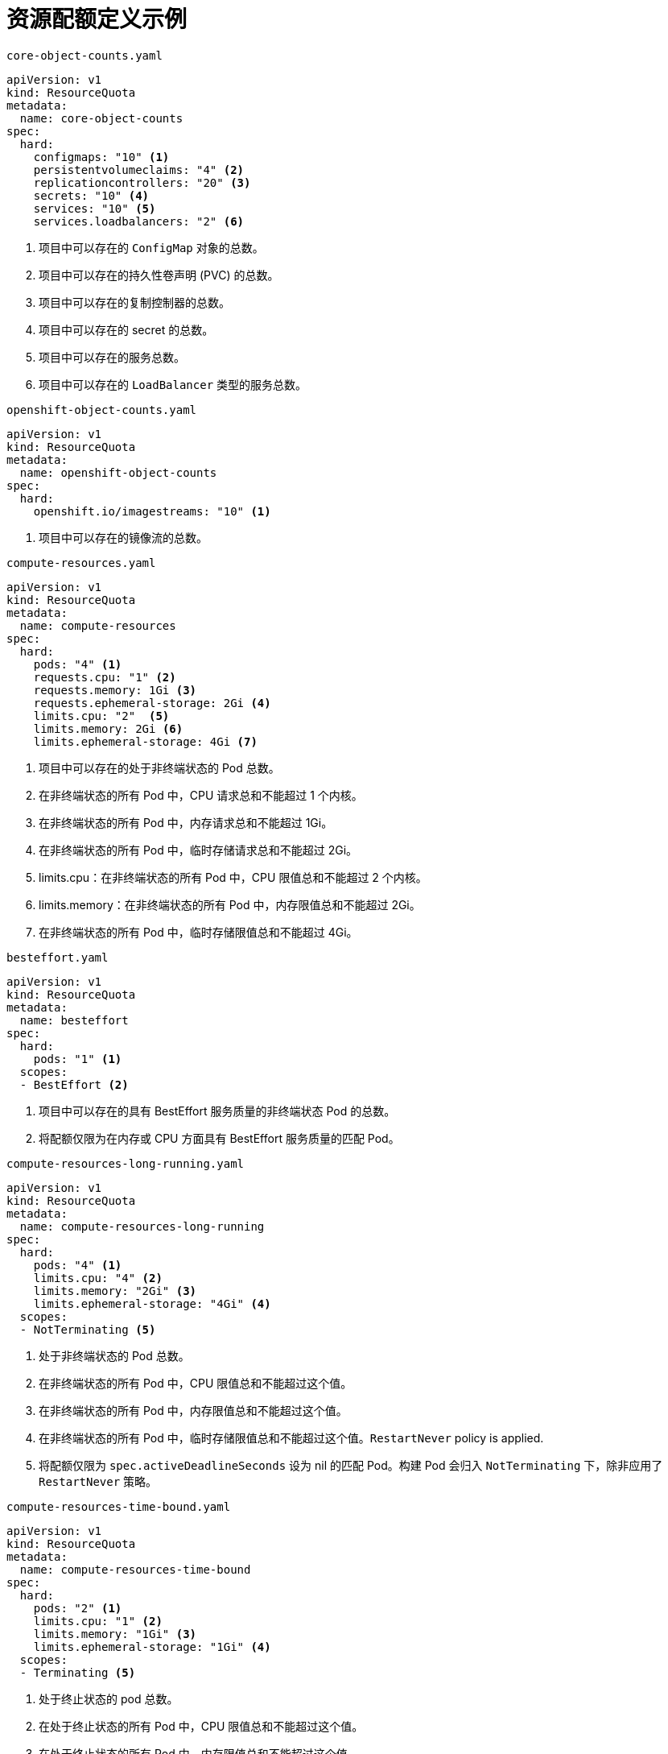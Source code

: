 // Module included in the following assemblies:
//
// * applications/quotas/quotas-setting-per-project.adoc

[id="quotas-sample-resource-quota-definitions_{context}"]
= 资源配额定义示例

.`core-object-counts.yaml`
[source,yaml]
----
apiVersion: v1
kind: ResourceQuota
metadata:
  name: core-object-counts
spec:
  hard:
    configmaps: "10" <1>
    persistentvolumeclaims: "4" <2>
    replicationcontrollers: "20" <3>
    secrets: "10" <4>
    services: "10" <5>
    services.loadbalancers: "2" <6>
----
<1> 项目中可以存在的 `ConfigMap` 对象的总数。
<2> 项目中可以存在的持久性卷声明 (PVC) 的总数。
<3> 项目中可以存在的复制控制器的总数。
<4> 项目中可以存在的 secret 的总数。
<5> 项目中可以存在的服务总数。
<6> 项目中可以存在的 `LoadBalancer` 类型的服务总数。

.`openshift-object-counts.yaml`
[source,yaml]
----
apiVersion: v1
kind: ResourceQuota
metadata:
  name: openshift-object-counts
spec:
  hard:
    openshift.io/imagestreams: "10" <1>
----
<1> 项目中可以存在的镜像流的总数。

.`compute-resources.yaml`
[source,yaml]
----
apiVersion: v1
kind: ResourceQuota
metadata:
  name: compute-resources
spec:
  hard:
    pods: "4" <1>
    requests.cpu: "1" <2> 
    requests.memory: 1Gi <3>
    requests.ephemeral-storage: 2Gi <4>
    limits.cpu: "2"  <5>
    limits.memory: 2Gi <6>
    limits.ephemeral-storage: 4Gi <7>
    
----
<1> 项目中可以存在的处于非终端状态的 Pod 总数。
<2> 在非终端状态的所有 Pod 中，CPU 请求总和不能超过 1 个内核。
<3> 在非终端状态的所有 Pod 中，内存请求总和不能超过 1Gi。
<4> 在非终端状态的所有 Pod 中，临时存储请求总和不能超过 2Gi。
<5> limits.cpu：在非终端状态的所有 Pod 中，CPU 限值总和不能超过 2 个内核。
<6> limits.memory：在非终端状态的所有 Pod 中，内存限值总和不能超过 2Gi。
<7> 在非终端状态的所有 Pod 中，临时存储限值总和不能超过 4Gi。


.`besteffort.yaml`
[source,yaml]
----
apiVersion: v1
kind: ResourceQuota
metadata:
  name: besteffort
spec:
  hard:
    pods: "1" <1>
  scopes:
  - BestEffort <2>
----
<1> 项目中可以存在的具有 BestEffort 服务质量的非终端状态 Pod 的总数。
<2> 将配额仅限为在内存或 CPU 方面具有 BestEffort 服务质量的匹配 Pod。

.`compute-resources-long-running.yaml`
[source,yaml]
----
apiVersion: v1
kind: ResourceQuota
metadata:
  name: compute-resources-long-running
spec:
  hard:
    pods: "4" <1>
    limits.cpu: "4" <2>
    limits.memory: "2Gi" <3>
    limits.ephemeral-storage: "4Gi" <4>
  scopes:
  - NotTerminating <5>
----
<1> 处于非终端状态的 Pod 总数。
<2> 在非终端状态的所有 Pod 中，CPU 限值总和不能超过这个值。
<3> 在非终端状态的所有 Pod 中，内存限值总和不能超过这个值。
<4> 在非终端状态的所有 Pod 中，临时存储限值总和不能超过这个值。`RestartNever` policy is applied.
<5> 将配额仅限为 `spec.activeDeadlineSeconds` 设为 nil 的匹配 Pod。构建 Pod 会归入 `NotTerminating` 下，除非应用了 `RestartNever` 策略。

.`compute-resources-time-bound.yaml`
[source,yaml]
----
apiVersion: v1
kind: ResourceQuota
metadata:
  name: compute-resources-time-bound
spec:
  hard:
    pods: "2" <1>
    limits.cpu: "1" <2> 
    limits.memory: "1Gi" <3>
    limits.ephemeral-storage: "1Gi" <4>
  scopes:
  - Terminating <5>
----
<1> 处于终止状态的 pod 总数。
<2> 在处于终止状态的所有 Pod 中，CPU 限值总和不能超过这个值。
<3> 在处于终止状态的所有 Pod 中，内存限值总和不能超过这个值。
<4> 在处于终止状态的所有 Pod 中，临时存储限值总和不能超过这个值。
<5> 将配额仅限为 `spec.activeDeadlineSeconds >=0` 的匹配 `Pod`。例如，此配额适用于构建或部署器 `Pod`，而非 Web 服务器或数据库等长时间运行的 `Pod`。

.`storage-consumption.yaml`
[source,yaml]
----
apiVersion: v1
kind: ResourceQuota
metadata:
  name: storage-consumption
spec:
  hard:
    persistentvolumeclaims: "10" <1>
    requests.storage: "50Gi" <2>
    gold.storageclass.storage.k8s.io/requests.storage: "10Gi" <3>
    silver.storageclass.storage.k8s.io/requests.storage: "20Gi" <4>
    silver.storageclass.storage.k8s.io/persistentvolumeclaims: "5" <5>
    bronze.storageclass.storage.k8s.io/requests.storage: "0" <6>
    bronze.storageclass.storage.k8s.io/persistentvolumeclaims: "0" <7>
----
<1> 项目中的持久性卷声明总数
<2> 在一个项目中的所有持久性卷声明中，请求的存储总和不能超过这个值。
<3> 在一个项目中的所有持久性卷声明中，金级存储类中请求的存储总和不能超过这个值。
<4> 在一个项目中的所有持久性卷声明中，银级存储类中请求的存储总和不能超过这个值。
<5> 在一个项目中的所有持久性卷声明中，银级存储类中声明总数不能超过这个值。
<6> 在一个项目中的所有持久性卷声明中，铜级存储类中请求的存储总和不能超过这个值。如果此值设为 0，则表示铜级存储类无法请求存储。
<7> 在一个项目中的所有持久性卷声明中，铜级存储类中请求的存储总和不能超过这个值。如果此值设为 0，则表示铜级存储类无法创建声明。
